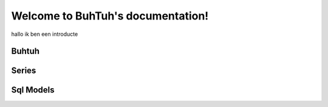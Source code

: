 .. _buhtuh:

Welcome to BuhTuh's documentation!
==================================

hallo ik ben een introducte

Buhtuh
------
.. autosummary::
    :toctree: buhtuh

    buhtuh.dataframe
    buhtuh.expression
    buhtuh.merge
    buhtuh.mike
    buhtuh.partitioning
    buhtuh.types


Series
------
.. autosummary::
    :toctree: buhtuh/series

    buhtuh.series.series_boolean
    buhtuh.series.series_datetime
    buhtuh.series.series_json
    buhtuh.series.series_numeric
    buhtuh.series.series_string
    buhtuh.series.series_uuid
    buhtuh.series.series


Sql Models
----------
.. autosummary::
    :toctree: sql_models

    sql_models.cli_util
    sql_models.graph_operations
    sql_models.model
    sql_models.sql_generator
    sql_models.sql_query_parser
    sql_models.util


